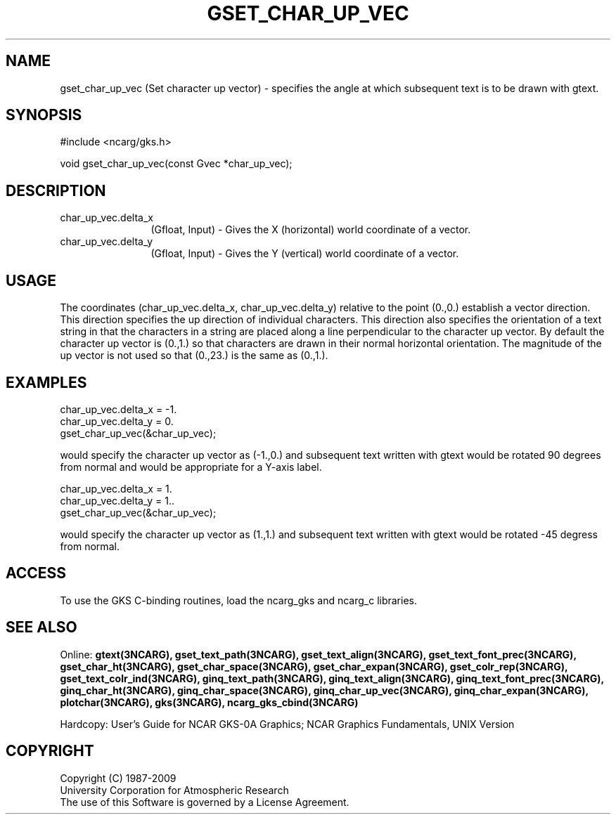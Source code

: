 .\"
.\"	$Id: gset_char_up_vec.m,v 1.17 2008-12-23 00:03:04 haley Exp $
.\"
.TH GSET_CHAR_UP_VEC 3NCARG "March 1993" UNIX "NCAR GRAPHICS"
.SH NAME
gset_char_up_vec (Set character up vector) - specifies the angle at which subsequent
text is to be drawn with gtext.
.SH SYNOPSIS
#include <ncarg/gks.h>
.sp
void gset_char_up_vec(const Gvec *char_up_vec);
.SH DESCRIPTION
.IP char_up_vec.delta_x 12
(Gfloat, Input) - Gives the X (horizontal) world coordinate of a vector.
.IP char_up_vec.delta_y 12
(Gfloat, Input) - Gives the Y (vertical) world coordinate of a vector. 
.SH USAGE
The coordinates (char_up_vec.delta_x, char_up_vec.delta_y) relative to the 
point (0.,0.) 
establish a vector direction.  This direction specifies the
up direction of individual characters.  This direction also specifies the
orientation of a text string in that the characters in a string
are placed along a line perpendicular to the character up vector.
By default the character up vector is (0.,1.) so that characters
are drawn in their normal horizontal orientation.
The magnitude of the up vector is not used so that (0.,23.) is
the same as (0.,1.).
.SH EXAMPLES
.nf

      char_up_vec.delta_x = -1.
      char_up_vec.delta_y = 0.
      gset_char_up_vec(&char_up_vec);

.fi
would specify the character up vector as (-1.,0.) and subsequent
text written with gtext would be rotated 90 degrees from normal and
would be appropriate for a Y-axis label.
.sp
.nf

      char_up_vec.delta_x = 1.
      char_up_vec.delta_y = 1..
      gset_char_up_vec(&char_up_vec);

.fi
would specify the character up vector as (1.,1.) and subsequent
text written with gtext would be rotated -45 degress from normal.
.SH ACCESS
To use the GKS C-binding routines, load the ncarg_gks and
ncarg_c libraries.
.SH SEE ALSO
Online: 
.BR gtext(3NCARG),
.BR gset_text_path(3NCARG),
.BR gset_text_align(3NCARG),
.BR gset_text_font_prec(3NCARG),
.BR gset_char_ht(3NCARG),
.BR gset_char_space(3NCARG),
.BR gset_char_expan(3NCARG),
.BR gset_colr_rep(3NCARG),
.BR gset_text_colr_ind(3NCARG),
.BR ginq_text_path(3NCARG),
.BR ginq_text_align(3NCARG),
.BR ginq_text_font_prec(3NCARG),
.BR ginq_char_ht(3NCARG),
.BR ginq_char_space(3NCARG),
.BR ginq_char_up_vec(3NCARG),
.BR ginq_char_expan(3NCARG),
.BR plotchar(3NCARG),
.BR gks(3NCARG),
.BR ncarg_gks_cbind(3NCARG)
.sp
Hardcopy: 
User's Guide for NCAR GKS-0A Graphics;
NCAR Graphics Fundamentals, UNIX Version
.SH COPYRIGHT
Copyright (C) 1987-2009
.br
University Corporation for Atmospheric Research
.br
The use of this Software is governed by a License Agreement.
